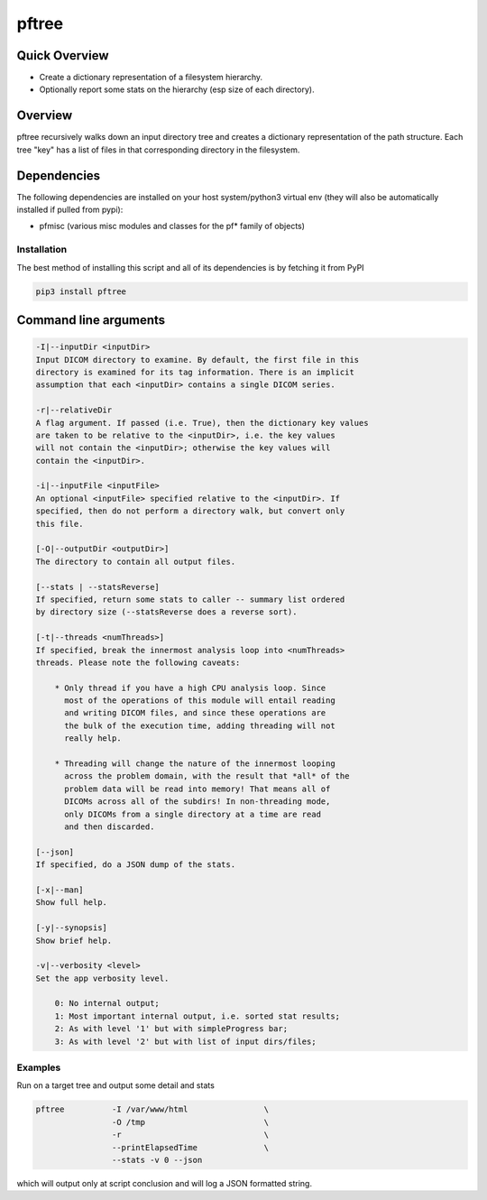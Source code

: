 pftree
======

Quick Overview
--------------

-  Create a dictionary representation of a filesystem hierarchy.
-  Optionally report some stats on the hierarchy (esp size of each directory).

Overview
--------

pftree recursively walks down an input directory tree and creates a dictionary representation of the path structure. Each tree "key" has a list of files in that corresponding directory in the filesystem. 

Dependencies
------------

The following dependencies are installed on your host system/python3 virtual env (they will also be automatically installed if pulled from pypi):

-  pfmisc (various misc modules and classes for the pf* family of objects)

Installation
~~~~~~~~~~~~

The best method of installing this script and all of its dependencies is
by fetching it from PyPI

.. code:: bash

        pip3 install pftree



Command line arguments
----------------------

.. code:: html

        -I|--inputDir <inputDir>
        Input DICOM directory to examine. By default, the first file in this
        directory is examined for its tag information. There is an implicit
        assumption that each <inputDir> contains a single DICOM series.

        -r|--relativeDir
        A flag argument. If passed (i.e. True), then the dictionary key values
        are taken to be relative to the <inputDir>, i.e. the key values
        will not contain the <inputDir>; otherwise the key values will
        contain the <inputDir>.

        -i|--inputFile <inputFile>
        An optional <inputFile> specified relative to the <inputDir>. If 
        specified, then do not perform a directory walk, but convert only 
        this file.

        [-O|--outputDir <outputDir>]
        The directory to contain all output files.

        [--stats | --statsReverse]
        If specified, return some stats to caller -- summary list ordered
        by directory size (--statsReverse does a reverse sort).

        [-t|--threads <numThreads>]
        If specified, break the innermost analysis loop into <numThreads>
        threads. Please note the following caveats:

            * Only thread if you have a high CPU analysis loop. Since
              most of the operations of this module will entail reading
              and writing DICOM files, and since these operations are 
              the bulk of the execution time, adding threading will not
              really help.

            * Threading will change the nature of the innermost looping
              across the problem domain, with the result that *all* of the
              problem data will be read into memory! That means all of 
              DICOMs across all of the subdirs! In non-threading mode,
              only DICOMs from a single directory at a time are read
              and then discarded.

        [--json]
        If specified, do a JSON dump of the stats.

        [-x|--man]
        Show full help.

        [-y|--synopsis]
        Show brief help.

        -v|--verbosity <level>
        Set the app verbosity level. 

            0: No internal output;
            1: Most important internal output, i.e. sorted stat results;
            2: As with level '1' but with simpleProgress bar;
            3: As with level '2' but with list of input dirs/files;

Examples
~~~~~~~~

Run on a target tree and output some detail and stats

.. code:: bash

        pftree          -I /var/www/html                \
                        -O /tmp                         \
                        -r                              \
                        --printElapsedTime              \
                        --stats -v 0 --json

which will output only at script conclusion and will log a JSON formatted string.
